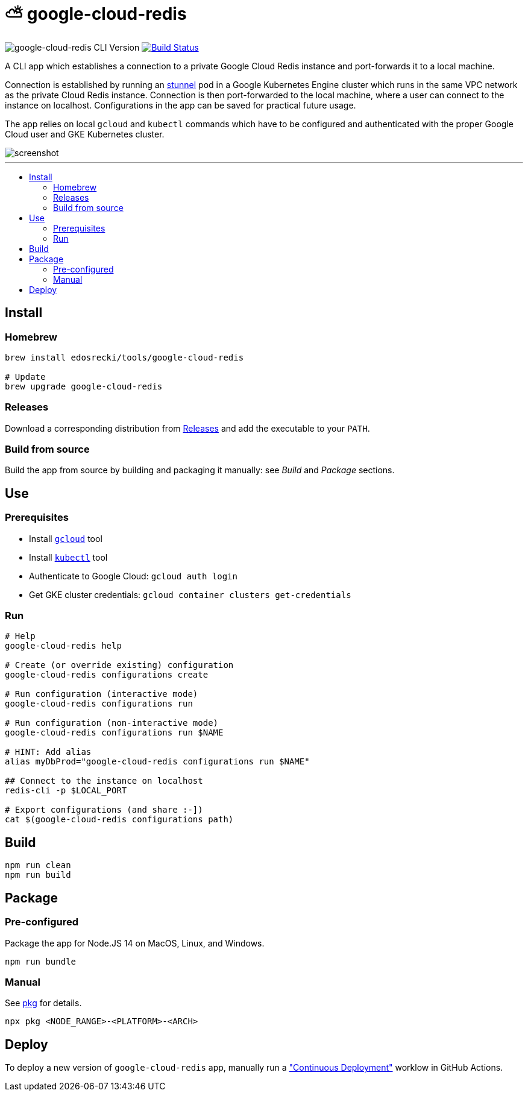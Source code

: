 :toc: macro
:toc-title:
:toclevels: 10

= ⛅ google-cloud-redis

image:https://img.shields.io/github/package-json/v/edosrecki/google-cloud-redis-cli/main?color=blue&label=google-cloud-redis["google-cloud-redis CLI Version"]
image:https://img.shields.io/github/actions/workflow/status/edosrecki/google-cloud-redis-cli/continuous-integration.yml["Build Status", link="https://github.com/edosrecki/google-cloud-redis-cli/actions"]

A CLI app which establishes a connection to a private Google Cloud Redis instance and port-forwards it to a local machine.

Connection is established by running an https://www.stunnel.org/[stunnel] pod in a Google Kubernetes Engine cluster which runs in the same VPC network as the private Cloud Redis instance. Connection is then port-forwarded to the local machine, where a user can connect to the instance on localhost. Configurations in the app can be saved for practical future usage.

The app relies on local `gcloud` and `kubectl` commands which have to be configured and authenticated with the proper Google Cloud user and GKE Kubernetes cluster.

image::screenshot.png[]

---

toc::[]

== Install
=== Homebrew
[source,bash]
----
brew install edosrecki/tools/google-cloud-redis

# Update
brew upgrade google-cloud-redis
----

=== Releases
Download a corresponding distribution from https://github.com/edosrecki/google-cloud-redis-cli/releases[Releases] and add
the executable to your `PATH`.

=== Build from source
Build the app from source by building and packaging it manually: see _Build_ and
_Package_ sections.

== Use
=== Prerequisites
* Install https://cloud.google.com/sdk/docs/install[`gcloud`] tool
* Install https://kubernetes.io/docs/tasks/tools/#kubectl[`kubectl`] tool
* Authenticate to Google Cloud: `gcloud auth login`
* Get GKE cluster credentials: `gcloud container clusters get-credentials`

=== Run
[source,bash]
----
# Help
google-cloud-redis help

# Create (or override existing) configuration
google-cloud-redis configurations create

# Run configuration (interactive mode)
google-cloud-redis configurations run

# Run configuration (non-interactive mode)
google-cloud-redis configurations run $NAME

# HINT: Add alias
alias myDbProd="google-cloud-redis configurations run $NAME"

## Connect to the instance on localhost
redis-cli -p $LOCAL_PORT

# Export configurations (and share :-])
cat $(google-cloud-redis configurations path)
----

== Build
[source,bash]
----
npm run clean
npm run build
----

== Package
=== Pre-configured
Package the app for Node.JS 14 on MacOS, Linux, and Windows.

[source,bash]
----
npm run bundle
----

=== Manual
See https://www.npmjs.com/package/pkg#targets[pkg] for details.

[source,bash]
----
npx pkg <NODE_RANGE>-<PLATFORM>-<ARCH>
----

== Deploy
To deploy a new version of `google-cloud-redis` app, manually run a https://github.com/edosrecki/google-cloud-redis-cli/actions/workflows/continuous-deployment.yml["Continuous Deployment"] worklow in GitHub Actions.
